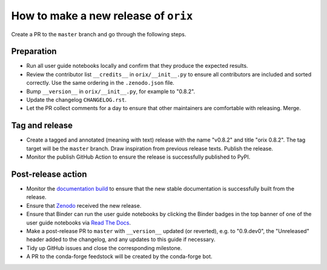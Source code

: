 How to make a new release of ``orix``
=====================================

Create a PR to the ``master`` branch and go through the following steps.

Preparation
-----------
- Run all user guide notebooks locally and confirm that they produce the expected
  results.
- Review the contributor list ``__credits__`` in ``orix/__init__.py`` to ensure all
  contributors are included and sorted correctly. Use the same ordering in the
  ``.zenodo.json`` file.
- Bump ``__version__`` in ``orix/__init__.py``, for example to "0.8.2".
- Update the changelog ``CHANGELOG.rst``.
- Let the PR collect comments for a day to ensure that other maintainers are comfortable
  with releasing. Merge.

Tag and release
---------------
- Create a tagged and annotated (meaning with text) release with the name "v0.8.2" and
  title "orix 0.8.2". The tag target will be the ``master`` branch. Draw inspiration
  from previous release texts. Publish the release.
- Monitor the publish GitHub Action to ensure the release is successfully published to
  PyPI.

Post-release action
-------------------
- Monitor the `documentation build <https://readthedocs.org/projects/orix/builds>`_ to
  ensure that the new stable documentation is successfully built from the release.
- Ensure that `Zenodo <https://doi.org/10.5281/zenodo.3459662>`_ received the new
  release.
- Ensure that Binder can run the user guide notebooks by clicking the Binder badges in
  the top banner of one of the user guide notebooks via
  `Read The Docs <https://orix.readthedocs.io/en/stable>`_.
- Make a post-release PR to ``master`` with ``__version__`` updated (or reverted), e.g.
  to "0.9.dev0", the "Unreleased" header added to the changelog, and any updates to this
  guide if necessary.
- Tidy up GitHub issues and close the corresponding milestone.
- A PR to the conda-forge feedstock will be created by the conda-forge bot.
